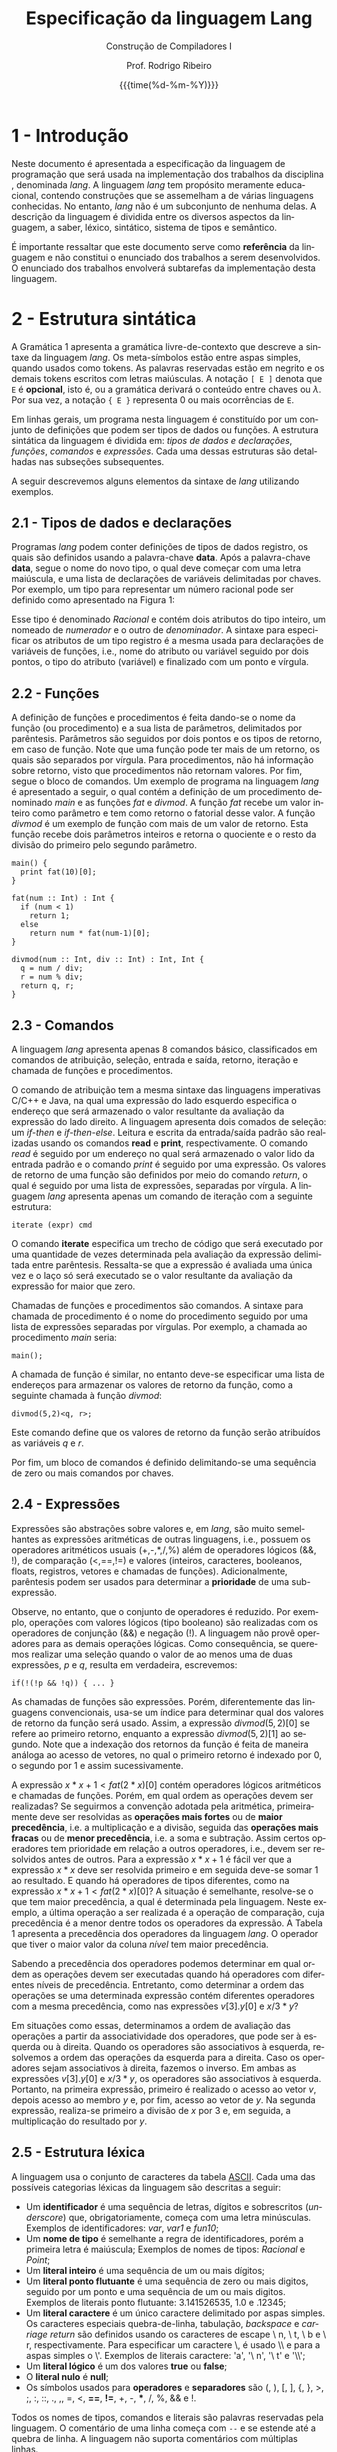 #+TITLE:     Especificação da linguagem Lang
#+SUBTITLE:  Construção de Compiladores I
#+AUTHOR:    Prof. Rodrigo Ribeiro
#+EMAIL:     rodrigo.ribeiro@ufop.edu.br
#+DATE:      {{{time(%d-%m-%Y)}}}
#+LANGUAGE:  en
#+OPTIONS:   H:3 num:t toc:nil \n:nil @:t ::t |:t ^:t -:t f:t *:t <:t ^:nil _:nil
#+OPTIONS:   H:3 num:nil
#+STARTUP:   showall
#+STARTUP:   align
#+latex_class: article
#+latex_class_options: [a4paper,11pt]
#+LATEX_HEADER: \usepackage[table]{xcolor}
#+LATEX_HEADER: \usepackage[margin=0.9in,bmargin=1.0in,tmargin=1.0in]{geometry}
#+LATEX_HEADER: \usepackage{algorithm2e}
#+LATEX_HEADER: \usepackage{algorithm}
#+LATEX_HEADER: \usepackage{amsmath}
#+LATEX_HEADER: \usepackage{arydshln}
#+LATEX_HEADER: \usepackage{subcaption}
#+LaTeX_HEADER: \newcommand{\point}[1]{\noindent \textbf{#1}}
#+LaTeX_HEADER: \usepackage{hyperref}
#+LaTeX_HEADER: \usepackage{csquotes}
#+LATEX_HEADER: \usepackage{graphicx}
#+LATEX_HEADER: \usepackage{bm}
#+LATEX_HEADER: \usepackage{proof, float}
#+LATEX_HEADER: \usepackage{subfig}
#+LaTeX_HEADER: \usepackage[mla]{ellipsis}
#+LaTeX_HEADER: \parindent = 0em
#+LaTeX_HEADER: \setlength\parskip{.5\baselineskip}
#+LaTeX_HEADER: \usepackage{pgf}
#+LaTeX_HEADER: \usepackage{tikz}
#+LaTeX_HEADER: \usetikzlibrary{shapes,arrows,automata,quotes}
#+LaTeX_HEADER: \usepackage[latin1]{inputenc}
#+LATEX_HEADER: \usepackage{adjustbox}


#+LATEX: \newcommand{\lang}{$lang$}
#+LATEX: \newcommand{\disciplina}{BCC328 - Construção de Compiladores I}

* 1 - Introdução

Neste documento é apresentada a especificação da linguagem de programação que será usada na
implementação dos trabalhos da disciplina \disciplina, denominada /lang/.
A linguagem /lang/ tem
propósito meramente educacional, contendo construções que se assemelham a de várias linguagens
conhecidas. No entanto, /lang/ não é um subconjunto de nenhuma delas. A descrição da linguagem é
dividida entre os diversos aspectos da linguagem, a saber, léxico, sintático, sistema de tipos e
semântico.

É importante ressaltar que este documento serve como *referência* da linguagem e não constitui o
enunciado dos trabalhos a serem desenvolvidos. O enunciado dos trabalhos envolverá subtarefas
da implementação desta linguagem.


* 2 - Estrutura sintática

A Gramática 1 apresenta a gramática livre-de-contexto que descreve a sintaxe da linguagem
/lang/. Os meta-símbolos estão entre aspas simples, quando usados como tokens.
As palavras reservadas estão em negrito e os demais tokens escritos com letras maiúsculas. A notação
=[ E ]= denota que =E= é *opcional*, isto é, ou a gramática derivará o conteúdo entre
chaves ou $\lambda$. Por sua vez, a notação ={ E }= representa 0 ou mais ocorrências de =E=.

Em linhas gerais, um programa nesta linguagem é constituído por um conjunto de definições que podem ser
tipos de dados ou funções. A estrutura sintática da linguagem é dividida em:
/tipos de dados e declarações/, /funções/, /comandos/ e /expressões/.
Cada uma dessas estruturas são detalhadas nas subseções subsequentes.

\captionsetup[table]{name=Gramática}
\begin{table}
  \begin{tabular}{l@{\hspace{0.4cm}}c@{\hspace{0.4cm}}l}
    prog & $\rightarrow$ & \{def\} \\
    def  & $\to$ & data $|$ fun \\
    data & $\rightarrow$ & {\bf data} ID `\{' \{decl\} `\}' \\
    decl & $\rightarrow$ & ID `::' type `;' \\
    func & $\rightarrow$ & ID `(' [params] `)' [`:' type (`,' type)*] `\{' \{cmd\} `\}'  \\
    params & $\rightarrow$ & ID `::' type \{`,' ID `::' type\} \\
    type & $\rightarrow$ & type `[' `]' \\
         & $|$           &  btype\\
    btype & $\rightarrow$ & {\bf Int} \\
    & $|$ & {\bf Char} \\
    & $|$ & {\bf Bool} \\
    & $|$ & {\bf Float} \\
    & $|$ & ID \\
    cmd & $\rightarrow$ & `\{' \{cmd\} `\}' \\
    & $|$ & {\bf if} `(' exp `)' cmd \\
    & $|$ & {\bf if} `(' exp `)' cmd {\bf else} cmd \\
    & $|$ & {\bf iterate} `(' exp `)' cmd \\
    & $|$ & {\bf read} lvalue `;' \\
    & $|$ & {\bf print} exp `;' \\
    & $|$ & {\bf return} exp \{`,' exp\} `;' \\
    & $|$ & lvalue {\bf =} exp `;' \\
    & $|$ & ID {\bf =} exp `;'\\
    & $|$ & ID `(' [exps]  `)' [`$<$' lvalue \{`,' lvalue\}  `$>$']  `;' \\
    exp & $\rightarrow$ & exp \&\& exp \\
        & $\mid$        & exp {\bf $<$} exp \\
        & $\mid$        & exp {\bf ==} exp \\
        & $\mid$        & exp {\bf !=} exp \\
        & $\mid$        & exp {\bf +} exp \\
        & $\mid$        & exp {\bf -} exp \\
        & $\mid$        & exp {\bf *} exp \\
        & $\mid$        & exp {\bf /} exp \\
        & $\mid$        & exp {\bf \%} exp \\
        & $\mid$        & ! exp \\
        & $\mid$        & - exp \\
        & $\mid$        & {\bf true} \\
        & $\mid$        & {\bf false} \\
        & $\mid$        & {\bf null} \\
        & $\mid$        & INT \\
        & $\mid$        & FLOAT \\
        & $\mid$        & CHAR \\
        & $\mid$        & lvalue \\
        & $\mid$        & `(' exp `)' \\
        & $\mid$        & {\bf new} type \{ `[' exp `]' \}  \\
        & $\mid$        & ID `(' [exps] `)' `[' exp `]' \\
    lvalue & $\rightarrow$ & ID \\
           & $\mid$ & lvalue `[' exp `]' \\
           & $\mid$ & lvalue {\bf .} ID \\
    exps & $\rightarrow$ & exp \{ {\bf ,} exp \}
  \end{tabular}
  \caption{Sintaxe da linguagem \lang}
  \label{fig:gram}
\end{table}

A seguir descrevemos alguns elementos da sintaxe de /lang/ utilizando exemplos.

** 2.1 - Tipos de dados e declarações

Programas /lang/  podem conter definições de tipos de dados registro, os quais são
definidos usando a palavra-chave *data*. Após a palavra-chave *data*, segue o nome
do novo tipo, o qual deve começar com uma letra maiúscula, e uma lista de declarações
de variáveis delimitadas por chaves. Por exemplo, um tipo para representar um número
racional pode ser definido como apresentado na Figura 1:

\begin{figure}[H]
\begin{verbatim}
data Racional {
   numerador :: Int;
   denominador :: Int;
}
\end{verbatim}
\caption{Exemplo de tipos de dados em Lang.}
\end{figure}

Esse tipo é denominado /Racional/ e contém dois atributos do tipo inteiro, um nomeado
de /numerador/ e o outro de /denominador/. A sintaxe para especificar os atributos de um
tipo registro é a mesma usada para declarações de variáveis de funções, i.e., nome do
atributo ou variável seguido por dois pontos, o tipo do atributo (variável) e finalizado
com um ponto e vírgula.

** 2.2 - Funções

A definição de funções e procedimentos é feita dando-se o nome da função (ou procedimento)
e a sua lista de parâmetros, delimitados por parêntesis. Parâmetros são seguidos por dois
pontos e os tipos de retorno, em caso de função. Note que uma função pode ter mais de um retorno,
os quais são separados por vírgula. Para procedimentos, não há informação sobre retorno, visto
que procedimentos não retornam valores. Por fim, segue o bloco de comandos. Um exemplo de programa
na linguagem /lang/ é apresentado a seguir, o qual contém a definição de um
procedimento denominado /main/ e as funções /fat/ e /divmod/.
A função /fat/ recebe um valor inteiro como parâmetro e tem como retorno o fatorial desse valor.
A função /divmod/ é um exemplo de função com mais de um valor de retorno.
Esta função recebe dois parâmetros inteiros e retorna o quociente e o resto da divisão do primeiro
pelo segundo parâmetro.

#+begin_src
main() {
  print fat(10)[0];
}

fat(num :: Int) : Int {
  if (num < 1)
    return 1;
  else
    return num * fat(num-1)[0];
}

divmod(num :: Int, div :: Int) : Int, Int {
  q = num / div;
  r = num % div;
  return q, r;
}
#+end_src

** 2.3 - Comandos

A linguagem /lang/ apresenta apenas 8 comandos básico, classificados em comandos de atribuição,
seleção, entrada e saída, retorno, iteração e chamada de funções e procedimentos.

O comando de atribuição tem a mesma sintaxe das linguagens imperativas C/C++ e Java, na qual uma
expressão do lado esquerdo especifica o endereço que será armazenado o valor resultante da avaliação
da expressão do lado direito. A linguagem apresenta dois comados de seleção: um /if-then/ e /if-then-else/.
Leitura e escrita da entrada/saída padrão são realizadas usando os comandos *read* e *print*,
respectivamente. O comando /read/ é seguido por um endereço no qual será armazenado o valor lido da
entrada padrão e o comando /print/ é seguido por uma expressão. Os valores de retorno de uma função são
definidos por meio do comando /return/, o qual é seguido por uma lista de expressões, separadas por vírgula.
A linguagem /lang/ apresenta apenas um comando de iteração com a seguinte estrutura:

#+begin_src
iterate (expr) cmd
#+end_src

O comando *iterate* especifica um trecho de código que será executado por uma quantidade de vezes determinada
pela avaliação da expressão delimitada entre parêntesis. Ressalta-se que a expressão é avaliada uma única vez e
o laço só será executado se o valor resultante da avaliação da expressão for maior que zero.

Chamadas de funções e procedimentos são comandos.
A sintaxe para chamada de procedimento é o nome do procedimento seguido por uma lista de expressões separadas
por vírgulas. Por exemplo, a chamada ao procedimento /main/ seria:

#+begin_src
main();
#+end_src

A chamada de função é similar, no entanto deve-se especificar uma lista de endereços para armazenar os valores de
retorno da função, como a seguinte chamada à função /divmod/:
#+begin_src
divmod(5,2)<q, r>;
#+end_src

Este comando define que os valores de retorno da função serão atribuídos as variáveis /q/ e /r/.

Por fim, um bloco de comandos é definido delimitando-se uma sequência de zero ou mais comandos por chaves.

** 2.4 - Expressões

Expressões são abstrações sobre valores e, em /lang/, são muito semelhantes as expressões aritméticas de outras
linguagens, i.e., possuem os operadores aritméticos usuais (+,-,*,/,%) além de operadores lógicos (&&, !), de
comparação ($<$,==,!=) e  valores (inteiros, caracteres, booleanos, floats, registros, vetores e chamadas de funções).
Adicionalmente, parêntesis podem ser usados para determinar a *prioridade* de uma sub-expressão.

Observe, no entanto, que o conjunto de operadores é reduzido. Por exemplo, operações com valores lógicos (tipo booleano)
são realizadas com os operadores de conjunção (&&) e negação (!).
A linguagem não provê operadores para as demais operações lógicas. Como consequência, se queremos realizar uma seleção
quando o valor de ao menos uma de duas expressões, $p$ e $q$, resulta em verdadeira, escrevemos:

#+begin_src
if(!(!p && !q)) { ... }
#+end_src

As chamadas de funções são expressões. Porém, diferentemente das linguagens convencionais, usa-se um índice para determinar
qual dos valores de retorno da função será usado. Assim, a expressão $divmod(5,2)[0]$ se refere ao primeiro retorno,
enquanto a expressão $divmod(5,2)[1]$ ao segundo. Note que a indexação dos retornos da função é feita de maneira análoga ao
acesso de vetores, no qual o primeiro retorno é indexado por 0, o segundo por 1 e assim sucessivamente.

A expressão $x*x+1 < fat(2*x)[0]$ contém operadores lógicos aritméticos e chamadas de funções.
Porém, em qual ordem as operações devem ser realizadas?  Se seguirmos a convenção adotada pela aritmética, primeiramente deve
ser resolvidas as *operações mais fortes* ou de *maior precedência*, i.e. a multiplicação e a divisão, seguida das
*operações mais fracas* ou de *menor precedência*, i.e. a soma e subtração. Assim certos operadores tem prioridade em relação
a outros operadores, i.e., devem ser resolvidos antes de outros.
Para a expressão $x*x+1$ é fácil ver que a expressão $x*x$ deve ser resolvida primeiro e em seguida deve-se somar $1$ ao resultado.
E quando há operadores de tipos diferentes, como na expressão $x*x+1 < fat(2*x)[0]$?
A situação é semelhante, resolve-se o que tem maior precedência, a qual é determinada pela linguagem.
Neste exemplo, a última operação a ser realizada é a operação de comparação, cuja precedência é a menor dentre todos os
operadores da expressão. A Tabela 1 apresenta a precedência dos operadores da linguagem /lang/.
O operador que tiver o maior valor da coluna /nível/ tem maior precedência.

\setcounter{table}{0}
\captionsetup[table]{name=Tabela}
\begin{table}
\begin{center}
\begin{tabular}{|c|c|c|c|}
  \hline \bf Nível & \bf Operador & \bf Descrição & \bf Associatividade \\
  \hline & [ ] & acesso a vetores &  \\
  7 &  . & acesso aos registros & esquerda \\
  & ( ) & parêntesis &  \\
  \hline   & & & \\
         6 & ! & negação lógica & direita \\
           & - & menos unário & \\
  \hline  & * & multiplicação  &  \\
        5 & / & divisão & esquerda \\
          & \% & resto &  \\
  \hline  & & & \\
         4 & + & adição & \\
           & - & subtração & esquerda \\
  \hline 3 & $<$ & relacional & não é associativo \\
  \hline   & & & \\
         2 & $==$ & igualdade & esquerda \\
           & $!=$ & diferença & \\
  \hline 1 & \&\& & conjunção & esquerda \\
  \hline
\end{tabular}
\caption{Tabela de associatividade e precedência dos operadores. Tem a maior precedência o operador de maior nível.}
\label{tab:prece}
\end{center}
\end{table}

Sabendo a precedência dos operadores podemos determinar em qual ordem as operações devem ser executadas quando há
operadores com diferentes níveis de precedência. Entretanto, como determinar a ordem das operações se uma determinada
expressão contém diferentes operadores com a mesma precedência, como nas expressões $v[3].y[0]$ e $x/3*y$?

Em situações como essas, determinamos a ordem de avaliação das operações a partir da associatividade dos operadores,
que pode ser à esquerda ou à direita. Quando os operadores são associativos à esquerda, resolvemos a ordem das operações
da esquerda para a direita. Caso os operadores sejam associativos à direita, fazemos o inverso.
Em ambas as expressões $v[3].y[0]$ e $x/3*y$, os operadores são associativos à esquerda.
Portanto, na primeira expressão, primeiro é realizado o acesso ao vetor $v$, depois acesso ao membro $y$ e, por fim,
acesso ao vetor de $y$. Na segunda expressão, realiza-se primeiro a divisão de $x$ por 3 e, em seguida, a multiplicação
do resultado por $y$.

** 2.5 - Estrutura léxica

A linguagem usa o conjunto de caracteres da tabela [[http://www.asciitable.com][ASCII]]. Cada uma das possíveis categorias léxicas da linguagem são
descritas a seguir:

- Um *identificador* é uma sequência de letras, dígitos e sobrescritos (/underscore/) que, obrigatoriamente,
  começa com uma letra minúsculas. Exemplos de identificadores: /var/, /var1/ e /fun10/;
- Um *nome de tipo* é semelhante a regra de identificadores, porém a primeira letra é maiúscula;
  Exemplos de nomes de tipos: /Racional/ e /Point/;
- Um *literal inteiro* é uma sequência de um ou mais dígitos;
- Um *literal ponto flutuante* é uma sequência de zero ou mais digitos, seguido por um ponto e uma sequência
  de um ou mais digitos. Exemplos de literais ponto flutuante: 3.141526535, 1.0 e .12345;
- Um *literal caractere* é um único caractere delimitado por aspas simples.
  Os caracteres especiais quebra-de-linha, tabulação, /backspace/ e /carriage return/ são definidos usando os
  caracteres de escape \textbackslash n, \textbackslash t, \textbackslash b e \textbackslash r, respectivamente.
  Para especificar um caractere \textbackslash, é usado \textbackslash\textbackslash e para a aspas simples o
  \textbackslash'. Exemplos de literais caractere: 'a', '\textbackslash n', '\textbackslash t' e '\textbackslash\textbackslash';
- Um *literal lógico* é um dos valores *true* ou *false*;
- O *literal nulo* é *null*;
- Os símbolos usados para *operadores* e *separadores* são (, ), [, ], {, }, $>$, ;, :, ::, ., ,, =, $<$,
  *==*, *!=*, +, -, ***, /, %, && e !.

Todos os nomes de tipos, comandos e literais são palavras reservadas pela linguagem.
O comentário de uma linha começa com =--= e se estende até a quebra de linha.
A linguagem não suporta comentários com múltiplas linhas.
